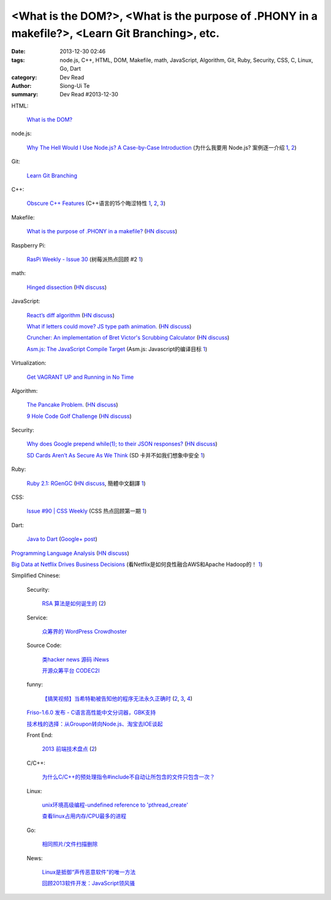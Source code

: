 <What is the DOM?>, <What is the purpose of .PHONY in a makefile?>, <Learn Git Branching>, etc.
###############################################################################################

:date: 2013-12-30 02:46
:tags: node.js, C++, HTML, DOM, Makefile, math, JavaScript, Algorithm, Git, Ruby, Security, CSS, C, Linux, Go, Dart
:category: Dev Read
:author: Siong-Ui Te
:summary: Dev Read #2013-12-30


HTML:

  `What is the DOM? <http://css-tricks.com/dom/>`_

node.js:

  `Why The Hell Would I Use Node.js? A Case-by-Case Introduction <http://www.toptal.com/nodejs/why-the-hell-would-i-use-node-js>`_
  (为什么我要用 Node.js? 案例逐一介绍 `1 <http://blog.jobbole.com/53736/>`__,
  `2 <http://www.linuxeden.com/html/news/20131230/147023.html>`__)

Git:

  `Learn Git Branching <http://pcottle.github.io/learnGitBranching/>`_

C++:

  `Obscure C++ Features <http://madebyevan.com/obscure-cpp-features/>`_
  (C++语言的15个晦涩特性 `1 <http://blog.jobbole.com/54140/>`__,
  `2 <http://www.oschina.net/news/47324/obscure-cpp-features>`__,
  `3 <http://www.linuxeden.com/html/news/20131230/147022.html>`__)

Makefile:

  `What is the purpose of .PHONY in a makefile? <http://stackoverflow.com/questions/2145590/what-is-the-purpose-of-phony-in-a-makefile>`_
  (`HN discuss <https://news.ycombinator.com/item?id=6979882>`__)

Raspberry Pi:

  `RasPi Weekly  - Issue 30 <http://us4.campaign-archive2.com/?u=354c27f456fe8e965b0c2689c&id=904255cd1e&e=5acb250372>`_
  (树莓派热点回顾 #2 `1 <http://www.geekfan.net/4706/>`__)

math:

  `Hinged dissection <http://en.wikipedia.org/wiki/Hinged_dissection>`_
  (`HN discuss <https://news.ycombinator.com/item?id=6979972>`__)

JavaScript:

  `React’s diff algorithm <http://calendar.perfplanet.com/2013/diff/>`_
  (`HN discuss <https://news.ycombinator.com/item?id=6980469>`__)

  `What if letters could move? JS type path animation. <http://www.anitype.com/>`_
  (`HN discuss <https://news.ycombinator.com/item?id=6980753>`__)

  `Cruncher: An implementation of Bret Victor's Scrubbing Calculator <https://github.com/osnr/cruncher>`_
  (`HN discuss <https://news.ycombinator.com/item?id=6984273>`__)

  `Asm.js: The JavaScript Compile Target <http://ejohn.org/blog/asmjs-javascript-compile-target/>`_
  (Asm.js: Javascript的编译目标 `1 <http://www.oschina.net/translate/asmjs-javascript-compile-target>`__)

Virtualization:

  `Get VAGRANT UP and Running in No Time <http://scotch.io/tutorials/get-vagrant-up-and-running-in-no-time>`_

Algorithm:

  `The Pancake Problem. <http://www.math.uiuc.edu/~west/openp/pancake.html>`_
  (`HN discuss <https://news.ycombinator.com/item?id=6981114>`__)

  `9 Hole Code Golf Challenge <http://codegolf.stackexchange.com/questions/16707/9-hole-challenge>`_
  (`HN discuss <https://news.ycombinator.com/item?id=6981017>`__)

Security:

  `Why does Google prepend while(1); to their JSON responses? <http://stackoverflow.com/questions/2669690/why-does-google-prepend-while1-to-their-json-responses>`_
  (`HN discuss <https://news.ycombinator.com/item?id=6982205>`__)

  `SD Cards Aren’t As Secure As We Think <http://techcrunch.com/2013/12/29/sd-cards-arent-as-secure-as-we-think/>`_
  (SD 卡并不如我们想象中安全 `1 <http://www.oschina.net/translate/sd-cards-arent-as-secure-as-we-think>`__)

Ruby:

  `Ruby 2.1: RGenGC <http://tmm1.net/ruby21-rgengc/>`_
  (`HN discuss <https://news.ycombinator.com/item?id=6983796>`__,
  簡體中文翻譯 `1 <http://www.oschina.net/translate/ruby21-rgengc>`__)

CSS:

  `Issue #90 | CSS Weekly <http://css-weekly.com/issue-90/>`_
  (CSS 热点回顾第一期 `1 <http://blog.jobbole.com/54253/>`__)

Dart:

  `Java to Dart <https://gist.github.com/sma/8180927>`_
  (`Google+ post <https://plus.google.com/103493864228790779294/posts/AfQ7eA7P4Ex>`__)

`Programming Language Analysis <http://ec2-54-224-80-201.compute-1.amazonaws.com:8888/languages_visualization/71c6f3773a3cbe2aa440949bc906bd4d/index.html>`_
(`HN discuss <https://news.ycombinator.com/item?id=6984096>`__)

`Big Data at Netflix Drives Business Decisions <http://www.infoq.com/news/2013/12/netflix-bigdata-decisions>`_
(看Netflix是如何良性融合AWS和Apache Hadoop的！ `1 <http://www.csdn.net/article/2013-12-27/2817948-Hadoop-Apache-Netflix>`__)

Simplified Chinese:

  Security:

    `RSA 算法是如何诞生的 <http://localhost-8080.com/2013/12/history-of-rsa/>`_
    (`2 <http://blog.jobbole.com/54451/>`__)

  Service:

    `众筹界的 WordPress Crowdhoster <http://www.oschina.net/p/crowdhoster>`_

  Source Code:

    `类hacker news 源码 iNews <http://www.oschina.net/p/inews>`_

    `开源众筹平台 CODEC2I <http://www.oschina.net/p/codec2i>`_

  funny:

    `【搞笑视频】当希特勒被告知他的程序无法永久正确时 <http://www.aqee.net/hitler-finds-out-his-program-is-not-const-correct/>`_
    (`2 <http://www.oschina.net/news/47325/hitler-finds-out-his-program-is-not-const-correct>`__,
    `3 <http://www.linuxeden.com/html/news/20131230/147018.html>`__,
    `4 <http://linux.cn/thread/12140/1/1/>`__)

  `Friso-1.6.0 发布 - C语言高性能中文分词器，GBK支持 <http://www.oschina.net/news/47350/friso-1-6-0>`_

  `技术栈的选择：从Groupon转向Node.js、淘宝去IOE谈起 <http://www.csdn.net/article/2013-12-30/2817970-technology-stack-choices>`_

  Front End:

    `2013 前端技术盘点 <http://cnberg.com/archive/2013-fe/>`_
    (`2 <http://blog.jobbole.com/54459/>`__)

  C/C++:

    `为什么C/C++的预处理指令#include不自动让所包含的文件只包含一次？ <http://segmentfault.com/q/1010000000372829>`_

  Linux:

    `unix环境高级编程-undefined reference to 'pthread_create' <http://my.oschina.net/coolfire368/blog/188872>`_

    `查看linux占用内存/CPU最多的进程 <http://www.oschina.net/code/snippet_103999_27637>`_

  Go:

    `相同照片/文件扫描删除 <http://www.oschina.net/code/snippet_116701_27642>`_

  News:

    `Linux是抵御“声传恶意软件”的唯一方法 <http://linux.cn/thread/12143/1/1/>`_

    `回顾2013软件开发：JavaScript领风骚 <http://www.csdn.net/article/2013-12-30/2817965-app-dev-2013-the-winners-and-losers>`_
